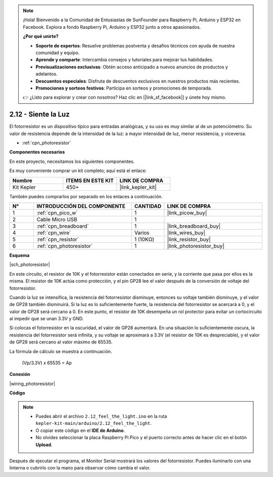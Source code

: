 .. note::

    ¡Hola! Bienvenido a la Comunidad de Entusiastas de SunFounder para Raspberry Pi, Arduino y ESP32 en Facebook. Explora a fondo Raspberry Pi, Arduino y ESP32 junto a otros apasionados.

    **¿Por qué unirte?**

    - **Soporte de expertos**: Resuelve problemas postventa y desafíos técnicos con ayuda de nuestra comunidad y equipo.
    - **Aprende y comparte**: Intercambia consejos y tutoriales para mejorar tus habilidades.
    - **Previsualizaciones exclusivas**: Obtén acceso anticipado a nuevos anuncios de productos y adelantos.
    - **Descuentos especiales**: Disfruta de descuentos exclusivos en nuestros productos más recientes.
    - **Promociones y sorteos festivos**: Participa en sorteos y promociones de temporada.

    👉 ¿Listo para explorar y crear con nosotros? Haz clic en [|link_sf_facebook|] y únete hoy mismo.

.. _ar_photoresistor:


2.12 - Siente la Luz
=================================

El fotorresistor es un dispositivo típico para entradas analógicas, y su uso es muy similar al de un potenciómetro. Su valor de resistencia depende de la intensidad de la luz: a mayor intensidad de luz, menor resistencia, y viceversa.


* :ref:`cpn_photoresistor`

**Componentes necesarios**

En este proyecto, necesitamos los siguientes componentes.

Es muy conveniente comprar un kit completo; aquí está el enlace:

.. list-table::
    :widths: 20 20 20
    :header-rows: 1

    *   - Nombre
        - ITEMS EN ESTE KIT
        - LINK DE COMPRA
    *   - Kit Kepler
        - 450+
        - |link_kepler_kit|

También puedes comprarlos por separado en los enlaces a continuación.

.. list-table::
    :widths: 5 20 5 20
    :header-rows: 1

    *   - N°
        - INTRODUCCIÓN DEL COMPONENTE
        - CANTIDAD
        - LINK DE COMPRA

    *   - 1
        - :ref:`cpn_pico_w`
        - 1
        - |link_picow_buy|
    *   - 2
        - Cable Micro USB
        - 1
        - 
    *   - 3
        - :ref:`cpn_breadboard`
        - 1
        - |link_breadboard_buy|
    *   - 4
        - :ref:`cpn_wire`
        - Varios
        - |link_wires_buy|
    *   - 5
        - :ref:`cpn_resistor`
        - 1 (10KΩ)
        - |link_resistor_buy|
    *   - 6
        - :ref:`cpn_photoresistor`
        - 1
        - |link_photoresistor_buy|

**Esquema**

|sch_photoresistor|

En este circuito, el resistor de 10K y el fotorresistor están conectados en serie, y la corriente que pasa por ellos es la misma. El resistor de 10K actúa como protección, y el pin GP28 lee el valor después de la conversión de voltaje del fotorresistor.

Cuando la luz se intensifica, la resistencia del fotorresistor disminuye, entonces su voltaje también disminuye, y el valor de GP28 también disminuirá. Si la luz es lo suficientemente fuerte, la resistencia del fotorresistor se acercará a 0, y el valor de GP28 será cercano a 0. En este punto, el resistor de 10K desempeña un rol protector para evitar un cortocircuito al impedir que se unan 3.3V y GND.

Si colocas el fotorresistor en la oscuridad, el valor de GP28 aumentará. En una situación lo suficientemente oscura, la resistencia del fotorresistor será infinita, y su voltaje se aproximará a 3.3V (el resistor de 10K es despreciable), y el valor de GP28 será cercano al valor máximo de 65535.

La fórmula de cálculo se muestra a continuación.

    (Vp/3.3V) x 65535 = Ap

**Conexión**

|wiring_photoresistor|

**Código**

.. note::

    * Puedes abrir el archivo ``2.12_feel_the_light.ino`` en la ruta ``kepler-kit-main/arduino/2.12_feel_the_light``.
    * O copiar este código en el **IDE de Arduino**.
    * No olvides seleccionar la placa Raspberry Pi Pico y el puerto correcto antes de hacer clic en el botón **Upload**.

.. raw:: html
    
    <iframe src=https://create.arduino.cc/editor/sunfounder01/44074b9e-3e4e-475b-af37-689254f87ab2/preview?embed style="height:510px;width:100%;margin:10px 0" frameborder=0></iframe>

Después de ejecutar el programa, el Monitor Serial mostrará los valores del fotorresistor. Puedes iluminarlo con una linterna o cubrirlo con la mano para observar cómo cambia el valor.
